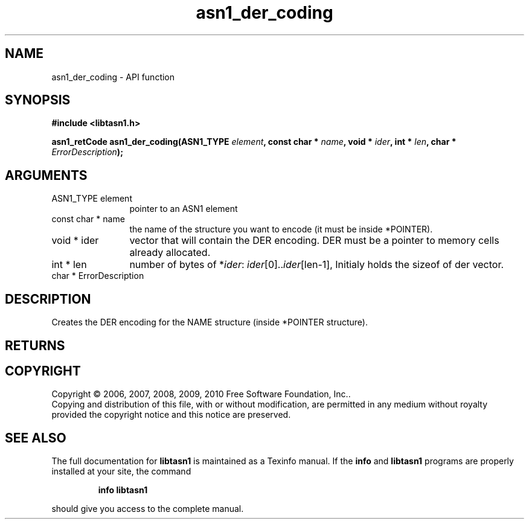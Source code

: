 .\" DO NOT MODIFY THIS FILE!  It was generated by gdoc.
.TH "asn1_der_coding" 3 "2.5" "libtasn1" "libtasn1"
.SH NAME
asn1_der_coding \- API function
.SH SYNOPSIS
.B #include <libtasn1.h>
.sp
.BI "asn1_retCode asn1_der_coding(ASN1_TYPE " element ", const char * " name ", void * " ider ", int * " len ", char * " ErrorDescription ");"
.SH ARGUMENTS
.IP "ASN1_TYPE element" 12
pointer to an ASN1 element
.IP "const char * name" 12
the name of the structure you want to encode (it must be
inside *POINTER).
.IP "void * ider" 12
vector that will contain the DER encoding. DER must be a
pointer to memory cells already allocated.
.IP "int * len" 12
number of bytes of *\fIider\fP: \fIider\fP[0]..\fIider\fP[len\-1], Initialy
holds the sizeof of der vector.
.IP "char * ErrorDescription" 12
.SH "DESCRIPTION"
Creates the DER encoding for the NAME structure (inside *POINTER
structure).
.SH "RETURNS"
.SH COPYRIGHT
Copyright \(co 2006, 2007, 2008, 2009, 2010 Free Software Foundation, Inc..
.br
Copying and distribution of this file, with or without modification,
are permitted in any medium without royalty provided the copyright
notice and this notice are preserved.
.SH "SEE ALSO"
The full documentation for
.B libtasn1
is maintained as a Texinfo manual.  If the
.B info
and
.B libtasn1
programs are properly installed at your site, the command
.IP
.B info libtasn1
.PP
should give you access to the complete manual.

